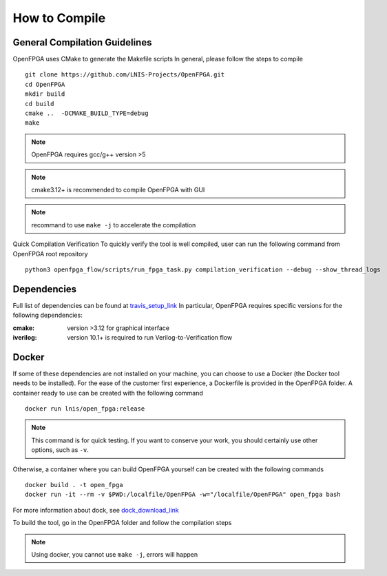 How to Compile
==============

General Compilation Guidelines
------------------------------
OpenFPGA uses CMake to generate the Makefile scripts
In general, please follow the steps to compile

::

  git clone https://github.com/LNIS-Projects/OpenFPGA.git
  cd OpenFPGA
  mkdir build
  cd build            
  cmake ..  -DCMAKE_BUILD_TYPE=debug 
  make                             

.. note:: OpenFPGA requires gcc/g++ version >5

.. note:: cmake3.12+ is recommended to compile OpenFPGA with GUI

.. note:: recommand to use ``make -j`` to accelerate the compilation

Quick Compilation Verification
To quickly verify the tool is well compiled, user can run the following command from OpenFPGA root repository

::

  python3 openfpga_flow/scripts/run_fpga_task.py compilation_verification --debug --show_thread_logs

Dependencies
------------
Full list of dependencies can be found at travis_setup_link_
In particular, OpenFPGA requires specific versions for the following dependencies:

:cmake:
  version >3.12 for graphical interface

:iverilog:
  version 10.1+ is required to run Verilog-to-Verification flow

.. _travis_setup_link: https://github.com/LNIS-Projects/OpenFPGA/blob/0cfb88a49f152aab0a06f309ff160f222bb51ed7/.travis.yml#L34

Docker
------
If some of these dependencies are not installed on your machine, you can choose to use a Docker (the Docker tool needs to be installed).
For the ease of the customer first experience, a Dockerfile is provided in the OpenFPGA folder. A container ready to use can be created with the following command

::

  docker run lnis/open_fpga:release

.. note:: This command is for quick testing. If you want to conserve your work, you should certainly use other options, such as ``-v``.

Otherwise, a container where you can build OpenFPGA yourself can be created with the following commands

::

  docker build . -t open_fpga
  docker run -it --rm -v $PWD:/localfile/OpenFPGA -w="/localfile/OpenFPGA" open_fpga bash

For more information about dock, see dock_download_link_

.. _dock_download_link: https://www.docker.com/products/docker-desktop

To build the tool, go in the OpenFPGA folder and follow the compilation steps

.. note:: Using docker, you cannot use ``make -j``, errors will happen

